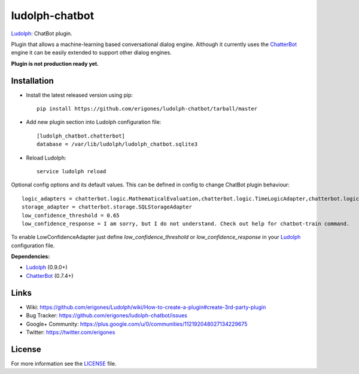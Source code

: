ludolph-chatbot
###############

`Ludolph <https://github.com/erigones/Ludolph>`_: ChatBot plugin.

Plugin that allows a machine-learning based conversational dialog engine.
Although it currently uses the `ChatterBot <https://github.com/gunthercox/ChatterBot>`_ engine it can be easily extended to support other dialog engines.

**Plugin is not production ready yet.**

Installation
------------

- Install the latest released version using pip::

    pip install https://github.com/erigones/ludolph-chatbot/tarball/master

- Add new plugin section into Ludolph configuration file::

    [ludolph_chatbot.chatterbot]
    database = /var/lib/ludolph/ludolph_chatbot.sqlite3

- Reload Ludolph::

    service ludolph reload


Optional config options and its default values. This can be defined in config to change ChatBot plugin behaviour::

    logic_adapters = chatterbot.logic.MathematicalEvaluation,chatterbot.logic.TimeLogicAdapter,chatterbot.logic.BestMatch
    storage_adapter = chatterbot.storage.SQLStorageAdapter
    low_confidence_threshold = 0.65
    low_confidence_response = I am sorry, but I do not understand. Check out help for chatbot-train command.

To enable LowConfidenceAdapter just define `low_confidence_threshold` or `low_confidence_response` in your `Ludolph <https://github.com/erigones/Ludolph>`_ configuration file.

**Dependencies:**

- `Ludolph <https://github.com/erigones/Ludolph>`_ (0.9.0+)
- `ChatterBot <https://github.com/gunthercox/ChatterBot>`_ (0.7.4+)


Links
-----

- Wiki: https://github.com/erigones/Ludolph/wiki/How-to-create-a-plugin#create-3rd-party-plugin
- Bug Tracker: https://github.com/erigones/ludolph-chatbot/issues
- Google+ Community: https://plus.google.com/u/0/communities/112192048027134229675
- Twitter: https://twitter.com/erigones


License
-------

For more information see the `LICENSE <https://github.com/erigones/ludolph-chatbot/blob/master/LICENSE>`_ file.
